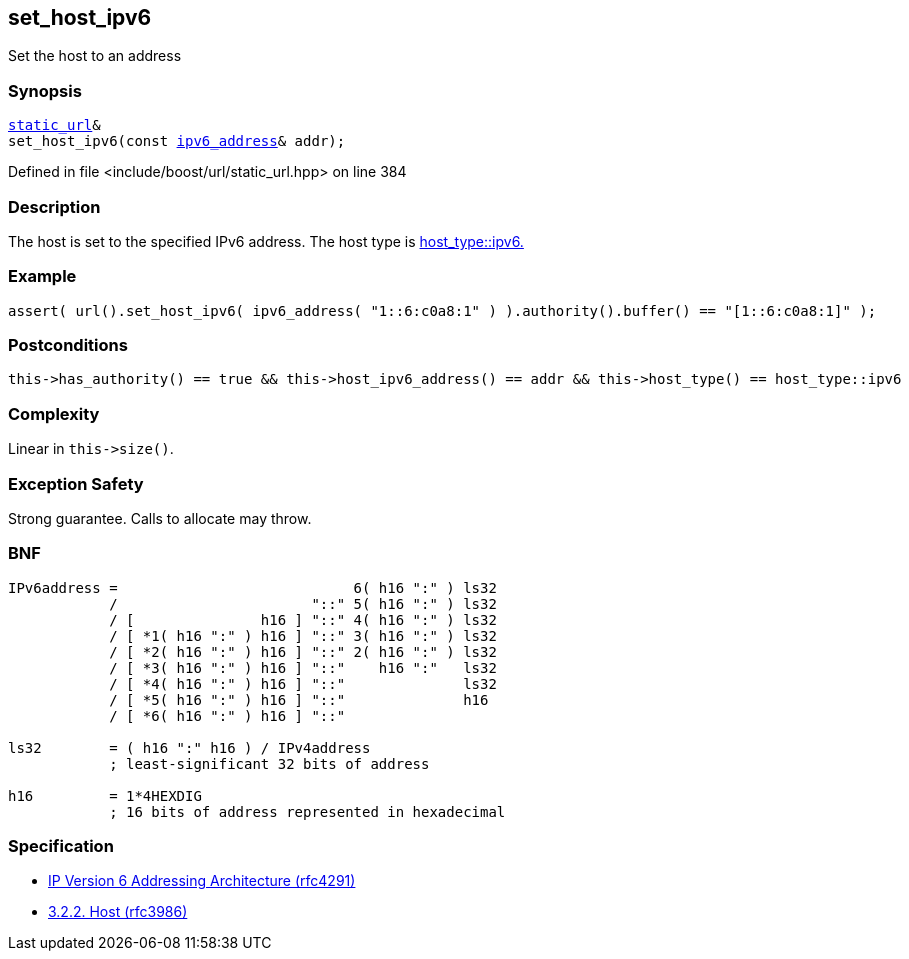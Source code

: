 :relfileprefix: ../../../
[#1AEC20B36596A9932A4CE92E42E709508D1FA4EF]
== set_host_ipv6

pass:v,q[Set the host to an address]


=== Synopsis

[source,cpp,subs="verbatim,macros,-callouts"]
----
xref:reference/boost/urls/static_url.adoc[static_url]&
set_host_ipv6(const xref:reference/boost/urls/ipv6_address.adoc[ipv6_address]& addr);
----

Defined in file <include/boost/url/static_url.hpp> on line 384

=== Description

pass:v,q[The host is set to the specified IPv6] pass:v,q[address.] pass:v,q[The host type is]
xref:reference/boost/urls/host_type/ipv6.adoc[host_type::ipv6.]

=== Example
[,cpp]
----
assert( url().set_host_ipv6( ipv6_address( "1::6:c0a8:1" ) ).authority().buffer() == "[1::6:c0a8:1]" );
----

=== Postconditions
[,cpp]
----
this->has_authority() == true && this->host_ipv6_address() == addr && this->host_type() == host_type::ipv6
----

=== Complexity
pass:v,q[Linear in `this->size()`.]

=== Exception Safety
pass:v,q[Strong guarantee.]
pass:v,q[Calls to allocate may throw.]

=== BNF
[,cpp]
----
IPv6address =                            6( h16 ":" ) ls32
            /                       "::" 5( h16 ":" ) ls32
            / [               h16 ] "::" 4( h16 ":" ) ls32
            / [ *1( h16 ":" ) h16 ] "::" 3( h16 ":" ) ls32
            / [ *2( h16 ":" ) h16 ] "::" 2( h16 ":" ) ls32
            / [ *3( h16 ":" ) h16 ] "::"    h16 ":"   ls32
            / [ *4( h16 ":" ) h16 ] "::"              ls32
            / [ *5( h16 ":" ) h16 ] "::"              h16
            / [ *6( h16 ":" ) h16 ] "::"

ls32        = ( h16 ":" h16 ) / IPv4address
            ; least-significant 32 bits of address

h16         = 1*4HEXDIG
            ; 16 bits of address represented in hexadecimal
----

=== Specification

* link:https://datatracker.ietf.org/doc/html/rfc4291[IP Version 6 Addressing Architecture (rfc4291)]

* link:https://datatracker.ietf.org/doc/html/rfc3986#section-3.2.2[            3.2.2. Host (rfc3986)]


